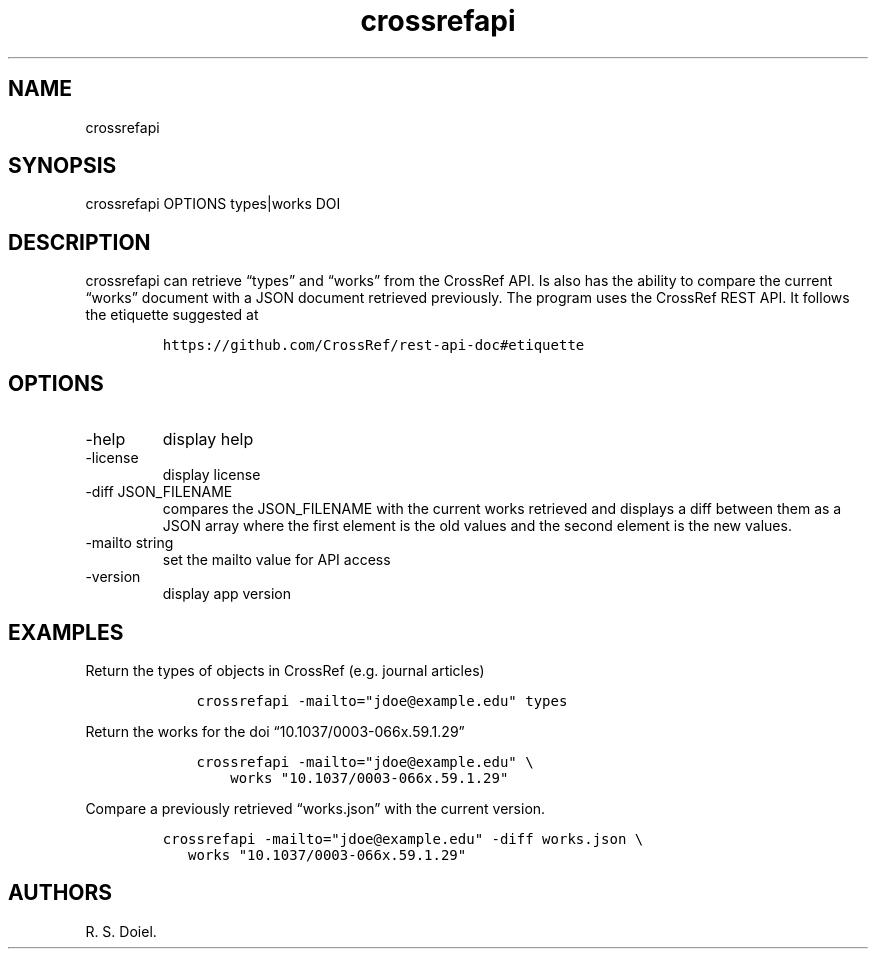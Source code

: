 .\" Automatically generated by Pandoc 3.0
.\"
.\" Define V font for inline verbatim, using C font in formats
.\" that render this, and otherwise B font.
.ie "\f[CB]x\f[]"x" \{\
. ftr V B
. ftr VI BI
. ftr VB B
. ftr VBI BI
.\}
.el \{\
. ftr V CR
. ftr VI CI
. ftr VB CB
. ftr VBI CBI
.\}
.TH "crossrefapi" "1" "" "user manual" "version 1.0.2"
.hy
.SH NAME
.PP
crossrefapi
.SH SYNOPSIS
.PP
crossrefapi OPTIONS types|works DOI
.SH DESCRIPTION
.PP
crossrefapi can retrieve \[lq]types\[rq] and \[lq]works\[rq] from the
CrossRef API.
Is also has the ability to compare the current \[lq]works\[rq] document
with a JSON document retrieved previously.
The program uses the CrossRef REST API.
It follows the etiquette suggested at
.IP
.nf
\f[C]
https://github.com/CrossRef/rest-api-doc#etiquette
\f[R]
.fi
.SH OPTIONS
.TP
-help
display help
.TP
-license
display license
.TP
-diff JSON_FILENAME
compares the JSON_FILENAME with the current works retrieved and displays
a diff between them as a JSON array where the first element is the old
values and the second element is the new values.
.TP
-mailto string
set the mailto value for API access
.TP
-version
display app version
.SH EXAMPLES
.PP
Return the types of objects in CrossRef (e.g.\ journal articles)
.IP
.nf
\f[C]
    crossrefapi -mailto=\[dq]jdoe\[at]example.edu\[dq] types
\f[R]
.fi
.PP
Return the works for the doi \[lq]10.1037/0003-066x.59.1.29\[rq]
.IP
.nf
\f[C]
    crossrefapi -mailto=\[dq]jdoe\[at]example.edu\[dq] \[rs]
        works \[dq]10.1037/0003-066x.59.1.29\[dq]
\f[R]
.fi
.PP
Compare a previously retrieved \[lq]works.json\[rq] with the current
version.
.IP
.nf
\f[C]
crossrefapi -mailto=\[dq]jdoe\[at]example.edu\[dq] -diff works.json \[rs]
   works \[dq]10.1037/0003-066x.59.1.29\[dq]
\f[R]
.fi
.SH AUTHORS
R. S. Doiel.
